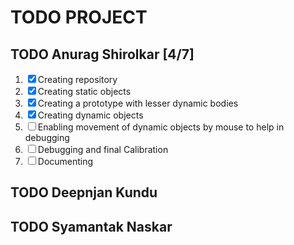 * TODO PROJECT
** TODO Anurag Shirolkar [4/7]
	 1. [X] Creating repository
	 2. [X] Creating static objects
	 3. [X] Creating a prototype with lesser dynamic bodies
	 4. [X] Creating dynamic objects
	 5. [ ] Enabling movement of dynamic objects by mouse to help in debugging
	 6. [ ] Debugging and final Calibration
	 7. [ ] Documenting
** TODO Deepnjan Kundu
** TODO Syamantak Naskar
